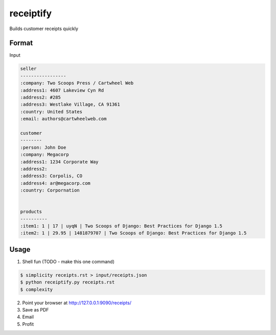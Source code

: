 receiptify
==========

Builds customer receipts quickly


Format
-------

Input

.. code-block:: RestructuredText

    seller
    -----------------
    :company: Two Scoops Press / Cartwheel Web
    :address1: 4607 Lakeview Cyn Rd
    :address2: #285
    :address3: Westlake Village, CA 91361
    :country: United States
    :email: authors@cartwheelweb.com
    
    customer
    --------
    :person: John Doe
    :company: Megacorp
    :address1: 1234 Corporate Way
    :address2: 
    :address3: Corpolis, CO
    :address4: ar@megacorp.com
    :country: Corpornation


    products
    ----------
    :item1: 1 | 17 | uyqN | Two Scoops of Django: Best Practices for Django 1.5
    :item2: 1 | 29.95 | 1481879707 | Two Scoops of Django: Best Practices for Django 1.5

    
Usage
------

1. Shell fun (TODO - make this one command)

.. code-block:: bash

    $ simplicity receipts.rst > input/receipts.json
    $ python receiptify.py receipts.rst
    $ complexity

2. Point your browser at http://127.0.0.1:9090/receipts/

3. Save as PDF

4. Email

5. Profit